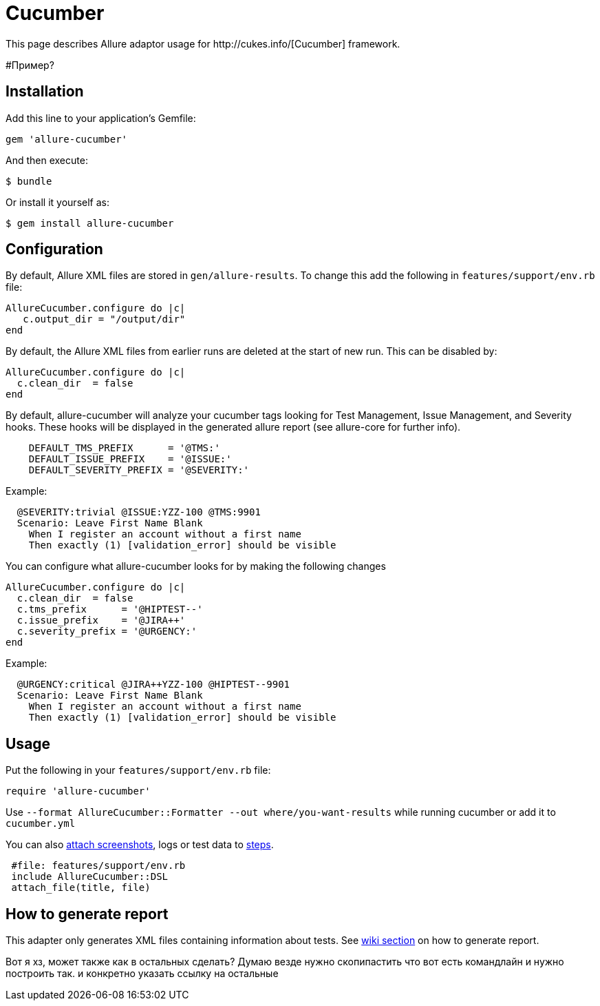= Cucumber
This page describes Allure adaptor usage for http://cukes.info/[Cucumber] framework.

#Пример?

== Installation
Add this line to your application's Gemfile:

[source, ruby]
----
gem 'allure-cucumber'
----

And then execute:

[source, bash]
----
$ bundle
----

Or install it yourself as:

[source, bash]
----
$ gem install allure-cucumber
----

== Configuration
By default, Allure XML files are stored in `gen/allure-results`.
To change this add the following in `features/support/env.rb` file:

[source, ruby]
----
AllureCucumber.configure do |c|
   c.output_dir = "/output/dir"
end
----

By default, the Allure XML files from earlier runs are deleted at the start of new run. This can be disabled by:

[source, ruby]
----
AllureCucumber.configure do |c|
  c.clean_dir  = false
end
----

By default, allure-cucumber will analyze your cucumber tags looking for Test Management, Issue Management,
 and Severity hooks. These hooks will be displayed in the generated allure report (see allure-core for further info).

[source, ruby]
----
    DEFAULT_TMS_PREFIX      = '@TMS:'
    DEFAULT_ISSUE_PREFIX    = '@ISSUE:'
    DEFAULT_SEVERITY_PREFIX = '@SEVERITY:'
----

Example:

[source, ruby]
----
  @SEVERITY:trivial @ISSUE:YZZ-100 @TMS:9901
  Scenario: Leave First Name Blank
    When I register an account without a first name
    Then exactly (1) [validation_error] should be visible
----

You can configure what allure-cucumber looks for by making the following changes

[source, ruby]
----
AllureCucumber.configure do |c|
  c.clean_dir  = false
  c.tms_prefix      = '@HIPTEST--'
  c.issue_prefix    = '@JIRA++'
  c.severity_prefix = '@URGENCY:'
end
----

Example:

[source, ruby]
----
  @URGENCY:critical @JIRA++YZZ-100 @HIPTEST--9901
  Scenario: Leave First Name Blank
    When I register an account without a first name
    Then exactly (1) [validation_error] should be visible
----

== Usage
Put the following in your `features/support/env.rb` file:

[source, ruby]
----
require 'allure-cucumber'
----

Use `--format AllureCucumber::Formatter --out where/you-want-results` while running cucumber
or add it to `cucumber.yml`

You can also https://github.com/allure-framework/allure-core/wiki/Glossary#attachment[attach screenshots],
 logs or test data to https://github.com/allure-framework/allure-core/wiki/Glossary#test-step[steps].

[source, ruby]
----
 #file: features/support/env.rb
 include AllureCucumber::DSL
 attach_file(title, file)
----

== How to generate report
This adapter only generates XML files containing information about tests. See
https://github.com/allure-framework/allure-core/wiki#generating-report[wiki section]
 on how to generate report.

Вот я хз, может также как в остальных сделать? Думаю везде нужно скопипастить
что вот есть командлайн и нужно построить так.
и конкретно указать ссылку на остальные